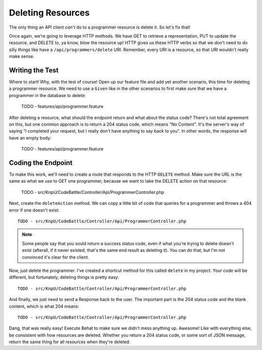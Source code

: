 Deleting Resources
==================

The only thing an API client *can't* do to a programmer resource is delete
it. So let's fix that!

Once again, we're going to leverage HTTP methods. We have GET to retrieve
a representation, PUT to update the resource, and DELETE to, ya know, blow
the resource up! HTTP gives us these HTTP verbs so that we don't need to
do silly things like have a ``/api/programmers/delete`` URI. Remember, every
URI is a resource, so that URI wouldn't really make sense.

Writing the Test
----------------

Where to start! Why, with the test of course! Open up our feature file and
add yet another scenario, this time for deleting a programmer resource. We
need to use a ``Given`` like in the other scenarios to first make sure that
we have a programmer in the database to delete:

    TODO - features/api/programmer.feature

After deleting a resource, what should the endpoint return and what about
the status code? There's not total agreement on this, but one common approach
is to return a 204 status code, which means "No Content". It's the server's
way of saying "I completed your request, but I really don't have anything
to say back to you". In other words, the response will have an empty body:

    TODO - features/api/programmer.feature

Coding the Endpoint
-------------------

To make this work, we'll need to create a route that responds to the HTTP
``DELETE`` method. Make sure the URL is the same as what we use to GET one
programmer, because we want to take the DELETE action on that resource:

    TODO - src/KnpU/CodeBattle/Controller/Api/ProgrammerController.php

Next, create the ``deleteAction`` method. We can copy a little bit of code
that queries for a programmer and throws a 404 error if one doesn't exist::

    TODO - src/KnpU/CodeBattle/Controller/Api/ProgrammerController.php

.. note::

    Some people say that you sould return a success status code, even if
    what you're trying to delete doesn't exist (afterall, if it never existed,
    that's the same end result as deleting it). You can do that, but I'm
    not convinced it's clear for the client.

Now, just delete the programmer. I've created a shortcut method for this
called ``delete`` in my project. Your code will be different, but fortunately,
deleting things is pretty easy::

    TODO - src/KnpU/CodeBattle/Controller/Api/ProgrammerController.php

And finally, we just need to send a Response back to the user. The important
part is the 204 status code and the blank content, which is what 204 means::

    TODO - src/KnpU/CodeBattle/Controller/Api/ProgrammerController.php

Dang, that was really easy! Execute Behat to make sure we didn't mess anything
up. Awesome! Like with everything else, be consistent with how resources
are deleted. Whether you return a 204 status code, or some sort of JSON message,
return the same thing for all resources when they're deleted.
